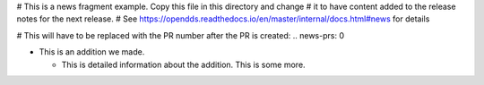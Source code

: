# This is a news fragment example. Copy this file in this directory and change
# it to have content added to the release notes for the next release.
# See https://opendds.readthedocs.io/en/master/internal/docs.html#news for details

# This will have to be replaced with the PR number after the PR is created:
.. news-prs: 0

.. news-start-section: Additions
- This is an addition we made.

  - This is detailed information about the addition.
    This is some more.

.. news-end-section

